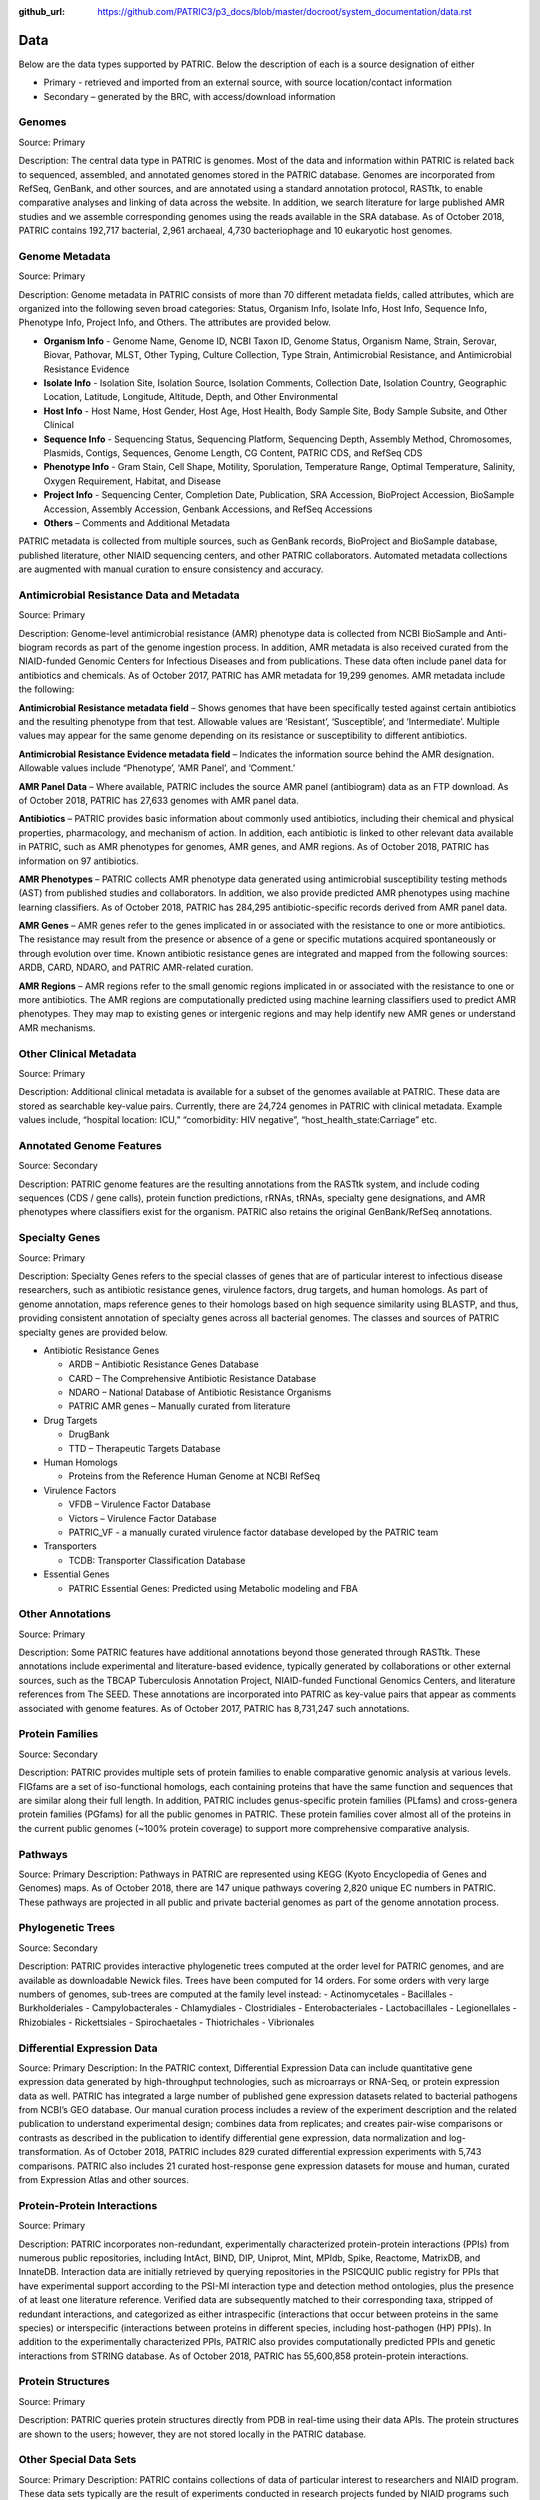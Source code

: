 :github_url: https://github.com/PATRIC3/p3_docs/blob/master/docroot/system_documentation/data.rst

Data
=====

Below are the data types supported by PATRIC. Below the description of each is a source designation of either 

- Primary - retrieved and imported from an external source, with source location/contact information
- Secondary – generated by the BRC, with access/download information

Genomes
-------

Source: Primary

Description: The central data type in PATRIC is genomes. Most of the data and information within PATRIC is related back to sequenced, assembled, and annotated genomes stored in the PATRIC database. Genomes are incorporated from RefSeq, GenBank, and other sources, and are annotated using a standard annotation protocol, RASTtk, to enable comparative analyses and linking of data across the website. In addition, we search literature for large published AMR studies and we assemble corresponding genomes using the reads available in the SRA database. As of October 2018, PATRIC contains 192,717 bacterial, 2,961 archaeal, 4,730 bacteriophage and 10 eukaryotic host genomes.

Genome Metadata
---------------

Source: Primary

Description: Genome metadata in PATRIC consists of more than 70 different metadata fields, called attributes, which are organized into the following seven broad categories: Status, Organism Info, Isolate Info, Host Info, Sequence Info, Phenotype Info, Project Info, and Others. The attributes are provided below.

- **Organism Info** - Genome Name, Genome ID, NCBI Taxon ID, Genome Status, Organism Name, Strain, Serovar, Biovar, Pathovar, MLST, Other Typing, Culture Collection, Type Strain, Antimicrobial Resistance, and Antimicrobial Resistance Evidence

- **Isolate Info** - Isolation Site, Isolation Source, Isolation Comments, Collection Date, Isolation Country, Geographic Location, Latitude, Longitude, Altitude, Depth, and Other Environmental

- **Host Info** - Host Name, Host Gender, Host Age, Host Health, Body Sample Site, Body Sample Subsite, and Other Clinical

- **Sequence Info** - Sequencing Status, Sequencing Platform, Sequencing Depth, Assembly Method, Chromosomes, Plasmids, Contigs, Sequences, Genome Length, CG Content, PATRIC CDS, and RefSeq CDS

- **Phenotype Info** - Gram Stain, Cell Shape, Motility, Sporulation, Temperature Range, Optimal Temperature, Salinity, Oxygen Requirement, Habitat, and Disease

- **Project Info** - Sequencing Center, Completion Date, Publication, SRA Accession, BioProject Accession, BioSample Accession, Assembly Accession, Genbank Accessions, and RefSeq Accessions

- **Others** – Comments and Additional Metadata

PATRIC metadata is collected from multiple sources, such as GenBank records, BioProject and BioSample database, published literature, other NIAID sequencing centers, and other PATRIC collaborators. Automated metadata collections are augmented with manual curation to ensure consistency and accuracy.

Antimicrobial Resistance Data and Metadata
-------------------------------------------

Source: Primary

Description: Genome-level antimicrobial resistance (AMR) phenotype data is collected from NCBI BioSample and Anti-biogram records as part of the genome ingestion process.  In addition, AMR metadata is also received curated from the NIAID-funded Genomic Centers for Infectious Diseases and from publications. These data often include panel data for antibiotics and chemicals. As of October 2017, PATRIC has AMR metadata for 19,299 genomes. AMR metadata include the following:

**Antimicrobial Resistance metadata field** – Shows genomes that have been specifically tested against certain antibiotics and the resulting phenotype from that test. Allowable values are ‘Resistant’, ‘Susceptible’, and ‘Intermediate’. Multiple values may appear for the same genome depending on its resistance or susceptibility to different antibiotics.

**Antimicrobial Resistance Evidence metadata field** – Indicates the information source behind the AMR designation. Allowable values include “Phenotype’, ‘AMR Panel’, and ‘Comment.’

**AMR Panel Data** – Where available, PATRIC includes the source AMR panel (antibiogram) data as an FTP download. As of October 2018, PATRIC has 27,633 genomes with AMR panel data. 

**Antibiotics** – PATRIC provides basic information about commonly used antibiotics, including their chemical and physical properties, pharmacology, and mechanism of action. In addition, each antibiotic is linked to other relevant data available in PATRIC, such as AMR phenotypes for genomes, AMR genes, and AMR regions. As of October 2018, PATRIC has information on 97 antibiotics.

**AMR Phenotypes** – PATRIC collects AMR phenotype data generated using antimicrobial susceptibility testing methods (AST) from published studies and collaborators. In addition, we also provide predicted AMR phenotypes using machine learning classifiers. As of October 2018, PATRIC has 284,295 antibiotic-specific records derived from AMR panel data. 

**AMR Genes** – AMR genes refer to the genes implicated in or associated with the resistance to one or more antibiotics. The resistance may result from the presence or absence of a gene or specific mutations acquired spontaneously or through evolution over time. Known antibiotic resistance genes are integrated and mapped from the following sources: ARDB, CARD, NDARO, and PATRIC AMR-related curation.

**AMR Regions** – AMR regions refer to the small genomic regions implicated in or associated with the resistance to one or more antibiotics. The AMR regions are computationally predicted using machine learning classifiers used to predict AMR phenotypes. They may map to existing genes or intergenic regions and may help identify new AMR genes or understand AMR mechanisms.

Other Clinical Metadata 
------------------------

Source: Primary

Description: Additional clinical metadata is available for a subset of the genomes available at PATRIC. These data are stored as searchable key-value pairs. Currently, there are 24,724 genomes in PATRIC with clinical metadata. Example values include, “hospital location: ICU,” “comorbidity: HIV negative”, “host_health_state:Carriage” etc.

Annotated Genome Features
-------------------------

Source: Secondary

Description: PATRIC genome features are the resulting annotations from the RASTtk system, and include coding sequences (CDS / gene calls), protein function predictions, rRNAs, tRNAs, specialty gene designations, and AMR phenotypes where classifiers exist for the organism. PATRIC also retains the original GenBank/RefSeq annotations.

Specialty Genes 
-----------------

Source: Primary

Description: Specialty Genes refers to the special classes of genes that are of particular interest to infectious disease researchers, such as antibiotic resistance genes, virulence factors, drug targets, and human homologs. As part of genome annotation, maps reference genes to their homologs based on high sequence similarity using BLASTP, and thus, providing consistent annotation of specialty genes across all bacterial genomes. The classes and sources of PATRIC specialty genes are provided below.

- Antibiotic Resistance Genes

  - ARDB – Antibiotic Resistance Genes Database
  - CARD – The Comprehensive Antibiotic Resistance Database
  - NDARO – National Database of Antibiotic Resistance Organisms 
  - PATRIC AMR genes – Manually curated from literature

- Drug Targets

  - DrugBank
  - TTD – Therapeutic Targets Database

- Human Homologs

  - Proteins from the Reference Human Genome at NCBI RefSeq

- Virulence Factors

  - VFDB – Virulence Factor Database
  - Victors – Virulence Factor Database
  - PATRIC_VF - a manually curated virulence factor database developed by the PATRIC team

- Transporters

  - TCDB: Transporter Classification Database

- Essential Genes 

  - PATRIC Essential Genes: Predicted using Metabolic modeling and FBA

Other Annotations 
-----------------

Source: Primary

Description: Some PATRIC features have additional annotations beyond those generated through RASTtk. These annotations include experimental and literature-based evidence, typically generated by collaborations or other external sources, such as the TBCAP Tuberculosis Annotation Project, NIAID-funded Functional Genomics Centers, and literature references from The SEED. These annotations are incorporated into PATRIC as key-value pairs that appear as comments associated with genome features. As of October 2017, PATRIC has 8,731,247 such annotations.

Protein Families
-----------------

Source: Secondary

Description: PATRIC provides multiple sets of protein families to enable comparative genomic analysis at various levels. FIGfams are a set of iso-functional homologs, each containing proteins that have the same function and sequences that are similar along their full length. In addition, PATRIC includes genus-specific protein families (PLfams) and cross-genera protein families (PGfams) for all the public genomes in PATRIC. These protein families cover almost all of the proteins in the current public genomes (~100% protein coverage) to support more comprehensive comparative analysis. 

Pathways
--------
Source: Primary
Description: Pathways in PATRIC are represented using KEGG (Kyoto Encyclopedia of Genes and Genomes) maps. As of October 2018, there are 147 unique pathways covering 2,820 unique EC numbers in PATRIC. These pathways are projected in all public and private bacterial genomes as part of the genome annotation process. 

Phylogenetic Trees
------------------

Source: Secondary

Description: PATRIC provides interactive phylogenetic trees computed at the order level for PATRIC genomes, and are available as downloadable Newick files. Trees have been computed for 14 orders. For some orders with very large numbers of genomes, sub-trees are computed at the family level instead:
- Actinomycetales
- Bacillales
- Burkholderiales
- Campylobacterales
- Chlamydiales
- Clostridiales
- Enterobacteriales
- Lactobacillales
- Legionellales
- Rhizobiales
- Rickettsiales
- Spirochaetales
- Thiotrichales
- Vibrionales

Differential Expression Data 
-----------------------------
Source: Primary
Description: In the PATRIC context, Differential Expression Data can include quantitative gene expression data generated by high-throughput technologies, such as microarrays or RNA-Seq, or protein expression data as well. PATRIC has integrated a large number of published gene expression datasets related to bacterial pathogens from NCBI’s GEO database. Our manual curation process includes a review of the experiment description and the related publication to understand experimental design; combines data from replicates; and creates pair-wise comparisons or contrasts as described in the publication to identify differential gene expression, data normalization and log-transformation. As of October 2018, PATRIC includes 829 curated differential expression experiments with 5,743 comparisons. PATRIC also includes 21 curated host-response gene expression datasets for mouse and human, curated from Expression Atlas and other sources.

Protein-Protein Interactions 
-----------------------------

Source: Primary

Description: PATRIC incorporates non-redundant, experimentally characterized protein-protein interactions (PPIs) from numerous public repositories, including IntAct, BIND, DIP, Uniprot, Mint, MPIdb, Spike, Reactome, MatrixDB, and InnateDB. Interaction data are initially retrieved by querying repositories in the PSICQUIC public registry for PPIs that have experimental support according to the PSI-MI interaction type and detection method ontologies, plus the presence of at least one literature reference. Verified data are subsequently matched to their corresponding taxa, stripped of redundant interactions, and categorized as either intraspecific (interactions that occur between proteins in the same species) or interspecific (interactions between proteins in different species, including host-pathogen (HP) PPIs). In addition to the experimentally characterized PPIs, PATRIC also provides computationally predicted PPIs and genetic interactions from STRING database. As of October 2018, PATRIC has 55,600,858 protein-protein interactions.

Protein Structures
-------------------

Source: Primary

Description: PATRIC queries protein structures directly from PDB in real-time using their data APIs. The protein structures are shown to the users; however, they are not stored locally in the PATRIC database. 


Other Special Data Sets
-----------------------

Source: Primary
Description: PATRIC contains collections of data of particular interest to researchers and NIAID program. These data sets typically are the result of experiments conducted in research projects funded by NIAID programs such as the Functional Genomics Centers, Systems Biology Centers, etc., as well as through collaborations in which PATRIC plays a part.  These data sets are available as “Specialty Data Collections” from the PATRIC main Data menu and have summary project information and links to associated publications and additional data in other public repositories.

